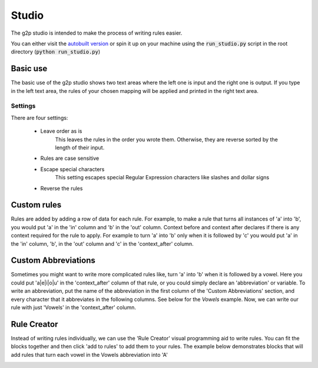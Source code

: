 .. _studio:

Studio
=======

The g2p studio is intended to make the process of writing rules easier.

You can either visit the `autobuilt version <https://g2p-studio.herokuapp.com/>`__ or spin it up on your machine
using the :code:`run_studio.py` script in the root directory (:code:`python run_studio.py`)

Basic use
---------

The basic use of the g2p studio shows two text areas where the left one is input and the right one is output. If you type in the left text area, the rules of your chosen mapping will be applied and printed in the right text area.

.. image:: /_static/basic.gif

Settings
________

There are four settings:

    - Leave order as is
        This leaves the rules in the order you wrote them. Otherwise, they are reverse sorted by the length of their input.
    - Rules are case sensitive
    - Escape special characters
        This setting escapes special Regular Expression characters like slashes and dollar signs
    - Reverse the rules

Custom rules
------------

Rules are added by adding a row of data for each rule. For example, to make a rule that turns all instances of 'a' into 'b', you would put 'a' in the 'in' column and 'b' in the 'out' column.
Context before and context after declares if there is any context required for the rule to apply. For example to turn 'a' into 'b' only when it is followed by 'c' you would put 'a' in the 'in' column, 'b', in the 'out' column and 'c' in the 'context_after' column.

.. image:: /_static/rules.png

Custom Abbreviations
--------------------

Sometimes you might want to write more complicated rules like, turn 'a' into 'b' when it is followed by a vowel. Here you could put 'a|e|i|o|u' in the 'context_after' column of that rule, or you could simply declare an 'abbreviation' or variable.
To write an abbreviation, put the name of the abbreviation in the first column of the 'Custom Abbreviations' section, and every character that it abbreviates in the following columns. See below for the `Vowels` example. Now, we can write our rule with just 'Vowels' in the 'context_after' column.

.. image:: /_static/abbs.png

Rule Creator
------------

Instead of writing rules individually, we can use the 'Rule Creator' visual programming aid to write rules. You can fit the blocks together and then click 'add to rules' to add them to your rules.
The example below demonstrates blocks that will add rules that turn each vowel in the Vowels abbreviation into 'A'

.. image:: /_static/creator.png